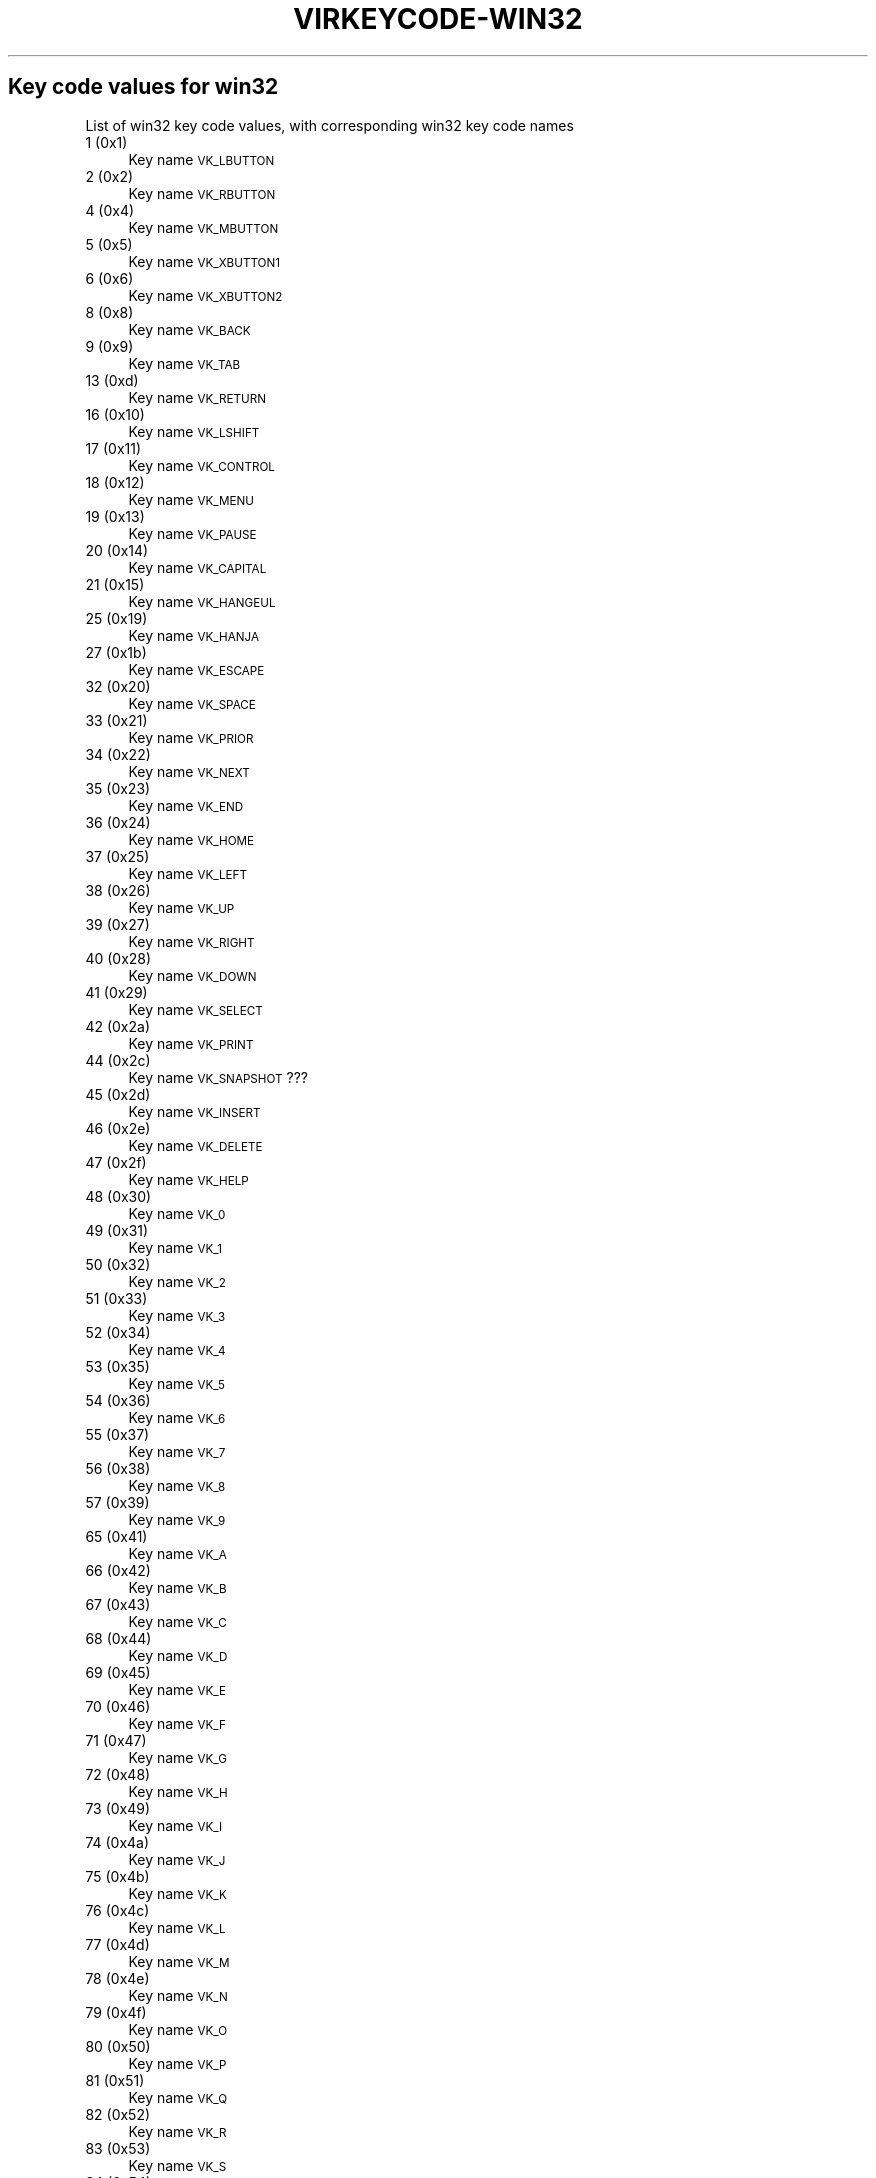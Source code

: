 .\" Automatically generated by Pod::Man 2.22 (Pod::Simple 3.13)
.\"
.\" Standard preamble:
.\" ========================================================================
.de Sp \" Vertical space (when we can't use .PP)
.if t .sp .5v
.if n .sp
..
.de Vb \" Begin verbatim text
.ft CW
.nf
.ne \\$1
..
.de Ve \" End verbatim text
.ft R
.fi
..
.\" Set up some character translations and predefined strings.  \*(-- will
.\" give an unbreakable dash, \*(PI will give pi, \*(L" will give a left
.\" double quote, and \*(R" will give a right double quote.  \*(C+ will
.\" give a nicer C++.  Capital omega is used to do unbreakable dashes and
.\" therefore won't be available.  \*(C` and \*(C' expand to `' in nroff,
.\" nothing in troff, for use with C<>.
.tr \(*W-
.ds C+ C\v'-.1v'\h'-1p'\s-2+\h'-1p'+\s0\v'.1v'\h'-1p'
.ie n \{\
.    ds -- \(*W-
.    ds PI pi
.    if (\n(.H=4u)&(1m=24u) .ds -- \(*W\h'-12u'\(*W\h'-12u'-\" diablo 10 pitch
.    if (\n(.H=4u)&(1m=20u) .ds -- \(*W\h'-12u'\(*W\h'-8u'-\"  diablo 12 pitch
.    ds L" ""
.    ds R" ""
.    ds C` ""
.    ds C' ""
'br\}
.el\{\
.    ds -- \|\(em\|
.    ds PI \(*p
.    ds L" ``
.    ds R" ''
'br\}
.\"
.\" Escape single quotes in literal strings from groff's Unicode transform.
.ie \n(.g .ds Aq \(aq
.el       .ds Aq '
.\"
.\" If the F register is turned on, we'll generate index entries on stderr for
.\" titles (.TH), headers (.SH), subsections (.SS), items (.Ip), and index
.\" entries marked with X<> in POD.  Of course, you'll have to process the
.\" output yourself in some meaningful fashion.
.ie \nF \{\
.    de IX
.    tm Index:\\$1\t\\n%\t"\\$2"
..
.    nr % 0
.    rr F
.\}
.el \{\
.    de IX
..
.\}
.\"
.\" Accent mark definitions (@(#)ms.acc 1.5 88/02/08 SMI; from UCB 4.2).
.\" Fear.  Run.  Save yourself.  No user-serviceable parts.
.    \" fudge factors for nroff and troff
.if n \{\
.    ds #H 0
.    ds #V .8m
.    ds #F .3m
.    ds #[ \f1
.    ds #] \fP
.\}
.if t \{\
.    ds #H ((1u-(\\\\n(.fu%2u))*.13m)
.    ds #V .6m
.    ds #F 0
.    ds #[ \&
.    ds #] \&
.\}
.    \" simple accents for nroff and troff
.if n \{\
.    ds ' \&
.    ds ` \&
.    ds ^ \&
.    ds , \&
.    ds ~ ~
.    ds /
.\}
.if t \{\
.    ds ' \\k:\h'-(\\n(.wu*8/10-\*(#H)'\'\h"|\\n:u"
.    ds ` \\k:\h'-(\\n(.wu*8/10-\*(#H)'\`\h'|\\n:u'
.    ds ^ \\k:\h'-(\\n(.wu*10/11-\*(#H)'^\h'|\\n:u'
.    ds , \\k:\h'-(\\n(.wu*8/10)',\h'|\\n:u'
.    ds ~ \\k:\h'-(\\n(.wu-\*(#H-.1m)'~\h'|\\n:u'
.    ds / \\k:\h'-(\\n(.wu*8/10-\*(#H)'\z\(sl\h'|\\n:u'
.\}
.    \" troff and (daisy-wheel) nroff accents
.ds : \\k:\h'-(\\n(.wu*8/10-\*(#H+.1m+\*(#F)'\v'-\*(#V'\z.\h'.2m+\*(#F'.\h'|\\n:u'\v'\*(#V'
.ds 8 \h'\*(#H'\(*b\h'-\*(#H'
.ds o \\k:\h'-(\\n(.wu+\w'\(de'u-\*(#H)/2u'\v'-.3n'\*(#[\z\(de\v'.3n'\h'|\\n:u'\*(#]
.ds d- \h'\*(#H'\(pd\h'-\w'~'u'\v'-.25m'\f2\(hy\fP\v'.25m'\h'-\*(#H'
.ds D- D\\k:\h'-\w'D'u'\v'-.11m'\z\(hy\v'.11m'\h'|\\n:u'
.ds th \*(#[\v'.3m'\s+1I\s-1\v'-.3m'\h'-(\w'I'u*2/3)'\s-1o\s+1\*(#]
.ds Th \*(#[\s+2I\s-2\h'-\w'I'u*3/5'\v'-.3m'o\v'.3m'\*(#]
.ds ae a\h'-(\w'a'u*4/10)'e
.ds Ae A\h'-(\w'A'u*4/10)'E
.    \" corrections for vroff
.if v .ds ~ \\k:\h'-(\\n(.wu*9/10-\*(#H)'\s-2\u~\d\s+2\h'|\\n:u'
.if v .ds ^ \\k:\h'-(\\n(.wu*10/11-\*(#H)'\v'-.4m'^\v'.4m'\h'|\\n:u'
.    \" for low resolution devices (crt and lpr)
.if \n(.H>23 .if \n(.V>19 \
\{\
.    ds : e
.    ds 8 ss
.    ds o a
.    ds d- d\h'-1'\(ga
.    ds D- D\h'-1'\(hy
.    ds th \o'bp'
.    ds Th \o'LP'
.    ds ae ae
.    ds Ae AE
.\}
.rm #[ #] #H #V #F C
.\" ========================================================================
.\"
.IX Title "VIRKEYCODE-WIN32 7"
.TH VIRKEYCODE-WIN32 7 "2019-06-13" "libvirt-3.9.0" "Virtualization Support"
.\" For nroff, turn off justification.  Always turn off hyphenation; it makes
.\" way too many mistakes in technical documents.
.if n .ad l
.nh
.SH "Key code values for win32"
.IX Header "Key code values for win32"
List of win32 key code values, with corresponding win32 key code names
.IP "1 (0x1)" 4
.IX Item "1 (0x1)"
Key name \s-1VK_LBUTTON\s0
.IP "2 (0x2)" 4
.IX Item "2 (0x2)"
Key name \s-1VK_RBUTTON\s0
.IP "4 (0x4)" 4
.IX Item "4 (0x4)"
Key name \s-1VK_MBUTTON\s0
.IP "5 (0x5)" 4
.IX Item "5 (0x5)"
Key name \s-1VK_XBUTTON1\s0
.IP "6 (0x6)" 4
.IX Item "6 (0x6)"
Key name \s-1VK_XBUTTON2\s0
.IP "8 (0x8)" 4
.IX Item "8 (0x8)"
Key name \s-1VK_BACK\s0
.IP "9 (0x9)" 4
.IX Item "9 (0x9)"
Key name \s-1VK_TAB\s0
.IP "13 (0xd)" 4
.IX Item "13 (0xd)"
Key name \s-1VK_RETURN\s0
.IP "16 (0x10)" 4
.IX Item "16 (0x10)"
Key name \s-1VK_LSHIFT\s0
.IP "17 (0x11)" 4
.IX Item "17 (0x11)"
Key name \s-1VK_CONTROL\s0
.IP "18 (0x12)" 4
.IX Item "18 (0x12)"
Key name \s-1VK_MENU\s0
.IP "19 (0x13)" 4
.IX Item "19 (0x13)"
Key name \s-1VK_PAUSE\s0
.IP "20 (0x14)" 4
.IX Item "20 (0x14)"
Key name \s-1VK_CAPITAL\s0
.IP "21 (0x15)" 4
.IX Item "21 (0x15)"
Key name \s-1VK_HANGEUL\s0
.IP "25 (0x19)" 4
.IX Item "25 (0x19)"
Key name \s-1VK_HANJA\s0
.IP "27 (0x1b)" 4
.IX Item "27 (0x1b)"
Key name \s-1VK_ESCAPE\s0
.IP "32 (0x20)" 4
.IX Item "32 (0x20)"
Key name \s-1VK_SPACE\s0
.IP "33 (0x21)" 4
.IX Item "33 (0x21)"
Key name \s-1VK_PRIOR\s0
.IP "34 (0x22)" 4
.IX Item "34 (0x22)"
Key name \s-1VK_NEXT\s0
.IP "35 (0x23)" 4
.IX Item "35 (0x23)"
Key name \s-1VK_END\s0
.IP "36 (0x24)" 4
.IX Item "36 (0x24)"
Key name \s-1VK_HOME\s0
.IP "37 (0x25)" 4
.IX Item "37 (0x25)"
Key name \s-1VK_LEFT\s0
.IP "38 (0x26)" 4
.IX Item "38 (0x26)"
Key name \s-1VK_UP\s0
.IP "39 (0x27)" 4
.IX Item "39 (0x27)"
Key name \s-1VK_RIGHT\s0
.IP "40 (0x28)" 4
.IX Item "40 (0x28)"
Key name \s-1VK_DOWN\s0
.IP "41 (0x29)" 4
.IX Item "41 (0x29)"
Key name \s-1VK_SELECT\s0
.IP "42 (0x2a)" 4
.IX Item "42 (0x2a)"
Key name \s-1VK_PRINT\s0
.IP "44 (0x2c)" 4
.IX Item "44 (0x2c)"
Key name \s-1VK_SNAPSHOT\s0 ???
.IP "45 (0x2d)" 4
.IX Item "45 (0x2d)"
Key name \s-1VK_INSERT\s0
.IP "46 (0x2e)" 4
.IX Item "46 (0x2e)"
Key name \s-1VK_DELETE\s0
.IP "47 (0x2f)" 4
.IX Item "47 (0x2f)"
Key name \s-1VK_HELP\s0
.IP "48 (0x30)" 4
.IX Item "48 (0x30)"
Key name \s-1VK_0\s0
.IP "49 (0x31)" 4
.IX Item "49 (0x31)"
Key name \s-1VK_1\s0
.IP "50 (0x32)" 4
.IX Item "50 (0x32)"
Key name \s-1VK_2\s0
.IP "51 (0x33)" 4
.IX Item "51 (0x33)"
Key name \s-1VK_3\s0
.IP "52 (0x34)" 4
.IX Item "52 (0x34)"
Key name \s-1VK_4\s0
.IP "53 (0x35)" 4
.IX Item "53 (0x35)"
Key name \s-1VK_5\s0
.IP "54 (0x36)" 4
.IX Item "54 (0x36)"
Key name \s-1VK_6\s0
.IP "55 (0x37)" 4
.IX Item "55 (0x37)"
Key name \s-1VK_7\s0
.IP "56 (0x38)" 4
.IX Item "56 (0x38)"
Key name \s-1VK_8\s0
.IP "57 (0x39)" 4
.IX Item "57 (0x39)"
Key name \s-1VK_9\s0
.IP "65 (0x41)" 4
.IX Item "65 (0x41)"
Key name \s-1VK_A\s0
.IP "66 (0x42)" 4
.IX Item "66 (0x42)"
Key name \s-1VK_B\s0
.IP "67 (0x43)" 4
.IX Item "67 (0x43)"
Key name \s-1VK_C\s0
.IP "68 (0x44)" 4
.IX Item "68 (0x44)"
Key name \s-1VK_D\s0
.IP "69 (0x45)" 4
.IX Item "69 (0x45)"
Key name \s-1VK_E\s0
.IP "70 (0x46)" 4
.IX Item "70 (0x46)"
Key name \s-1VK_F\s0
.IP "71 (0x47)" 4
.IX Item "71 (0x47)"
Key name \s-1VK_G\s0
.IP "72 (0x48)" 4
.IX Item "72 (0x48)"
Key name \s-1VK_H\s0
.IP "73 (0x49)" 4
.IX Item "73 (0x49)"
Key name \s-1VK_I\s0
.IP "74 (0x4a)" 4
.IX Item "74 (0x4a)"
Key name \s-1VK_J\s0
.IP "75 (0x4b)" 4
.IX Item "75 (0x4b)"
Key name \s-1VK_K\s0
.IP "76 (0x4c)" 4
.IX Item "76 (0x4c)"
Key name \s-1VK_L\s0
.IP "77 (0x4d)" 4
.IX Item "77 (0x4d)"
Key name \s-1VK_M\s0
.IP "78 (0x4e)" 4
.IX Item "78 (0x4e)"
Key name \s-1VK_N\s0
.IP "79 (0x4f)" 4
.IX Item "79 (0x4f)"
Key name \s-1VK_O\s0
.IP "80 (0x50)" 4
.IX Item "80 (0x50)"
Key name \s-1VK_P\s0
.IP "81 (0x51)" 4
.IX Item "81 (0x51)"
Key name \s-1VK_Q\s0
.IP "82 (0x52)" 4
.IX Item "82 (0x52)"
Key name \s-1VK_R\s0
.IP "83 (0x53)" 4
.IX Item "83 (0x53)"
Key name \s-1VK_S\s0
.IP "84 (0x54)" 4
.IX Item "84 (0x54)"
Key name \s-1VK_T\s0
.IP "85 (0x55)" 4
.IX Item "85 (0x55)"
Key name \s-1VK_U\s0
.IP "86 (0x56)" 4
.IX Item "86 (0x56)"
Key name \s-1VK_V\s0
.IP "87 (0x57)" 4
.IX Item "87 (0x57)"
Key name \s-1VK_W\s0
.IP "88 (0x58)" 4
.IX Item "88 (0x58)"
Key name \s-1VK_X\s0
.IP "89 (0x59)" 4
.IX Item "89 (0x59)"
Key name \s-1VK_Y\s0
.IP "90 (0x5a)" 4
.IX Item "90 (0x5a)"
Key name \s-1VK_Z\s0
.IP "91 (0x5b)" 4
.IX Item "91 (0x5b)"
Key name \s-1VK_LWIN\s0
.IP "92 (0x5c)" 4
.IX Item "92 (0x5c)"
Key name \s-1VK_RWIN\s0
.IP "93 (0x5d)" 4
.IX Item "93 (0x5d)"
Key name \s-1VK_APPS\s0
.IP "95 (0x5f)" 4
.IX Item "95 (0x5f)"
Key name \s-1VK_SLEEP\s0
.IP "96 (0x60)" 4
.IX Item "96 (0x60)"
Key name \s-1VK_NUMPAD0\s0
.IP "97 (0x61)" 4
.IX Item "97 (0x61)"
Key name \s-1VK_NUMPAD1\s0
.IP "98 (0x62)" 4
.IX Item "98 (0x62)"
Key name \s-1VK_NUMPAD2\s0
.IP "99 (0x63)" 4
.IX Item "99 (0x63)"
Key name \s-1VK_NUMPAD3\s0
.IP "100 (0x64)" 4
.IX Item "100 (0x64)"
Key name \s-1VK_NUMPAD4\s0
.IP "101 (0x65)" 4
.IX Item "101 (0x65)"
Key name \s-1VK_NUMPAD5\s0
.IP "102 (0x66)" 4
.IX Item "102 (0x66)"
Key name \s-1VK_NUMPAD6\s0
.IP "103 (0x67)" 4
.IX Item "103 (0x67)"
Key name \s-1VK_NUMPAD7\s0
.IP "104 (0x68)" 4
.IX Item "104 (0x68)"
Key name \s-1VK_NUMPAD8\s0
.IP "105 (0x69)" 4
.IX Item "105 (0x69)"
Key name \s-1VK_NUMPAD9\s0
.IP "106 (0x6a)" 4
.IX Item "106 (0x6a)"
Key name \s-1VK_MULTIPLY\s0
.IP "107 (0x6b)" 4
.IX Item "107 (0x6b)"
Key name \s-1VK_ADD\s0
.IP "108 (0x6c)" 4
.IX Item "108 (0x6c)"
Key name \s-1VK_SEPARATOR\s0??
.IP "109 (0x6d)" 4
.IX Item "109 (0x6d)"
Key name \s-1VK_SUBTRACT\s0
.IP "110 (0x6e)" 4
.IX Item "110 (0x6e)"
Key name \s-1VK_DECIMAL\s0
.IP "111 (0x6f)" 4
.IX Item "111 (0x6f)"
Key name \s-1VK_DIVIDE\s0
.IP "112 (0x70)" 4
.IX Item "112 (0x70)"
Key name \s-1VK_F1\s0
.IP "113 (0x71)" 4
.IX Item "113 (0x71)"
Key name \s-1VK_F2\s0
.IP "114 (0x72)" 4
.IX Item "114 (0x72)"
Key name \s-1VK_F3\s0
.IP "115 (0x73)" 4
.IX Item "115 (0x73)"
Key name \s-1VK_F4\s0
.IP "116 (0x74)" 4
.IX Item "116 (0x74)"
Key name \s-1VK_F5\s0
.IP "117 (0x75)" 4
.IX Item "117 (0x75)"
Key name \s-1VK_F6\s0
.IP "118 (0x76)" 4
.IX Item "118 (0x76)"
Key name \s-1VK_F7\s0
.IP "119 (0x77)" 4
.IX Item "119 (0x77)"
Key name \s-1VK_F8\s0
.IP "120 (0x78)" 4
.IX Item "120 (0x78)"
Key name \s-1VK_F9\s0
.IP "121 (0x79)" 4
.IX Item "121 (0x79)"
Key name \s-1VK_F10\s0
.IP "122 (0x7a)" 4
.IX Item "122 (0x7a)"
Key name \s-1VK_F11\s0
.IP "123 (0x7b)" 4
.IX Item "123 (0x7b)"
Key name \s-1VK_F12\s0
.IP "124 (0x7c)" 4
.IX Item "124 (0x7c)"
Key name \s-1VK_F13\s0
.IP "125 (0x7d)" 4
.IX Item "125 (0x7d)"
Key name \s-1VK_F14\s0
.IP "126 (0x7e)" 4
.IX Item "126 (0x7e)"
Key name \s-1VK_F15\s0
.IP "127 (0x7f)" 4
.IX Item "127 (0x7f)"
Key name \s-1VK_F16\s0
.IP "128 (0x80)" 4
.IX Item "128 (0x80)"
Key name \s-1VK_F17\s0
.IP "129 (0x81)" 4
.IX Item "129 (0x81)"
Key name \s-1VK_F18\s0
.IP "130 (0x82)" 4
.IX Item "130 (0x82)"
Key name \s-1VK_F19\s0
.IP "131 (0x83)" 4
.IX Item "131 (0x83)"
Key name \s-1VK_F20\s0
.IP "132 (0x84)" 4
.IX Item "132 (0x84)"
Key name \s-1VK_F21\s0
.IP "133 (0x85)" 4
.IX Item "133 (0x85)"
Key name \s-1VK_F22\s0
.IP "134 (0x86)" 4
.IX Item "134 (0x86)"
Key name \s-1VK_F23\s0
.IP "135 (0x87)" 4
.IX Item "135 (0x87)"
Key name \s-1VK_F24\s0
.IP "144 (0x90)" 4
.IX Item "144 (0x90)"
Key name \s-1VK_NUMLOCK\s0
.IP "145 (0x91)" 4
.IX Item "145 (0x91)"
Key name \s-1VK_SCROLL\s0
.IP "160 (0xa0)" 4
.IX Item "160 (0xa0)"
Key name \s-1VK_LSHIFT\s0
.IP "161 (0xa1)" 4
.IX Item "161 (0xa1)"
Key name \s-1VK_RSHIFT\s0
.IP "162 (0xa2)" 4
.IX Item "162 (0xa2)"
Key name \s-1VK_CONTROL\s0
.IP "163 (0xa3)" 4
.IX Item "163 (0xa3)"
Key name \s-1VK_RCONTROL\s0
.IP "164 (0xa4)" 4
.IX Item "164 (0xa4)"
Key name \s-1VK_MENU\s0
.IP "165 (0xa5)" 4
.IX Item "165 (0xa5)"
Key name \s-1VK_RMENU\s0
.IP "166 (0xa6)" 4
.IX Item "166 (0xa6)"
Key name \s-1VK_BROWSER_BACK\s0
.IP "167 (0xa7)" 4
.IX Item "167 (0xa7)"
Key name \s-1VK_BROWSER_FORWARD\s0
.IP "168 (0xa8)" 4
.IX Item "168 (0xa8)"
Key name \s-1VK_BROWSER_REFRESH\s0
.IP "169 (0xa9)" 4
.IX Item "169 (0xa9)"
Key name \s-1VK_BROWSER_STOP\s0
.IP "170 (0xaa)" 4
.IX Item "170 (0xaa)"
Key name \s-1VK_BROWSER_SEARCH\s0
.IP "171 (0xab)" 4
.IX Item "171 (0xab)"
Key name \s-1VK_BROWSER_FAVOURITES\s0
.IP "172 (0xac)" 4
.IX Item "172 (0xac)"
Key name \s-1VK_BROWSER_HOME\s0
.IP "173 (0xad)" 4
.IX Item "173 (0xad)"
Key name \s-1VK_VOLUME_MUTE\s0
.IP "174 (0xae)" 4
.IX Item "174 (0xae)"
Key name \s-1VK_VOLUME_DOWN\s0
.IP "175 (0xaf)" 4
.IX Item "175 (0xaf)"
Key name \s-1VK_VOLUME_UP\s0
.IP "176 (0xb0)" 4
.IX Item "176 (0xb0)"
Key name \s-1VK_MEDIA_NEXT_TRACK\s0
.IP "177 (0xb1)" 4
.IX Item "177 (0xb1)"
Key name \s-1VK_MEDIA_PREV_TRACK\s0
.IP "178 (0xb2)" 4
.IX Item "178 (0xb2)"
Key name \s-1VK_MEDIA_STOP\s0
.IP "179 (0xb3)" 4
.IX Item "179 (0xb3)"
Key name \s-1VK_MEDIA_PLAY_PAUSE\s0
.IP "180 (0xb4)" 4
.IX Item "180 (0xb4)"
Key name \s-1VK_LAUNCH_MAIL\s0
.IP "186 (0xba)" 4
.IX Item "186 (0xba)"
Key name \s-1VK_OEM_1\s0
.IP "187 (0xbb)" 4
.IX Item "187 (0xbb)"
Key name \s-1VK_OEM_PLUS\s0
.IP "188 (0xbc)" 4
.IX Item "188 (0xbc)"
Key name \s-1VK_OEM_COMMA\s0
.IP "189 (0xbd)" 4
.IX Item "189 (0xbd)"
Key name \s-1VK_OEM_MINUS\s0
.IP "190 (0xbe)" 4
.IX Item "190 (0xbe)"
Key name \s-1VK_OEM_PERIOD\s0
.IP "191 (0xbf)" 4
.IX Item "191 (0xbf)"
Key name \s-1VK_OEM_2\s0
.IP "192 (0xc0)" 4
.IX Item "192 (0xc0)"
Key name \s-1VK_OEM_3\s0
.IP "219 (0xdb)" 4
.IX Item "219 (0xdb)"
Key name \s-1VK_OEM_4\s0
.IP "220 (0xdc)" 4
.IX Item "220 (0xdc)"
Key name \s-1VK_OEM_5\s0
.IP "221 (0xdd)" 4
.IX Item "221 (0xdd)"
Key name \s-1VK_OEM_6\s0
.IP "222 (0xde)" 4
.IX Item "222 (0xde)"
Key name \s-1VK_OEM_7\s0
.IP "225 (0xe1)" 4
.IX Item "225 (0xe1)"
Key name \s-1VK_OEM_102\s0
.IP "250 (0xfa)" 4
.IX Item "250 (0xfa)"
Key name \s-1VK_PLAY\s0
.IP "251 (0xfb)" 4
.IX Item "251 (0xfb)"
Key name \s-1VK_ZOOM\s0
